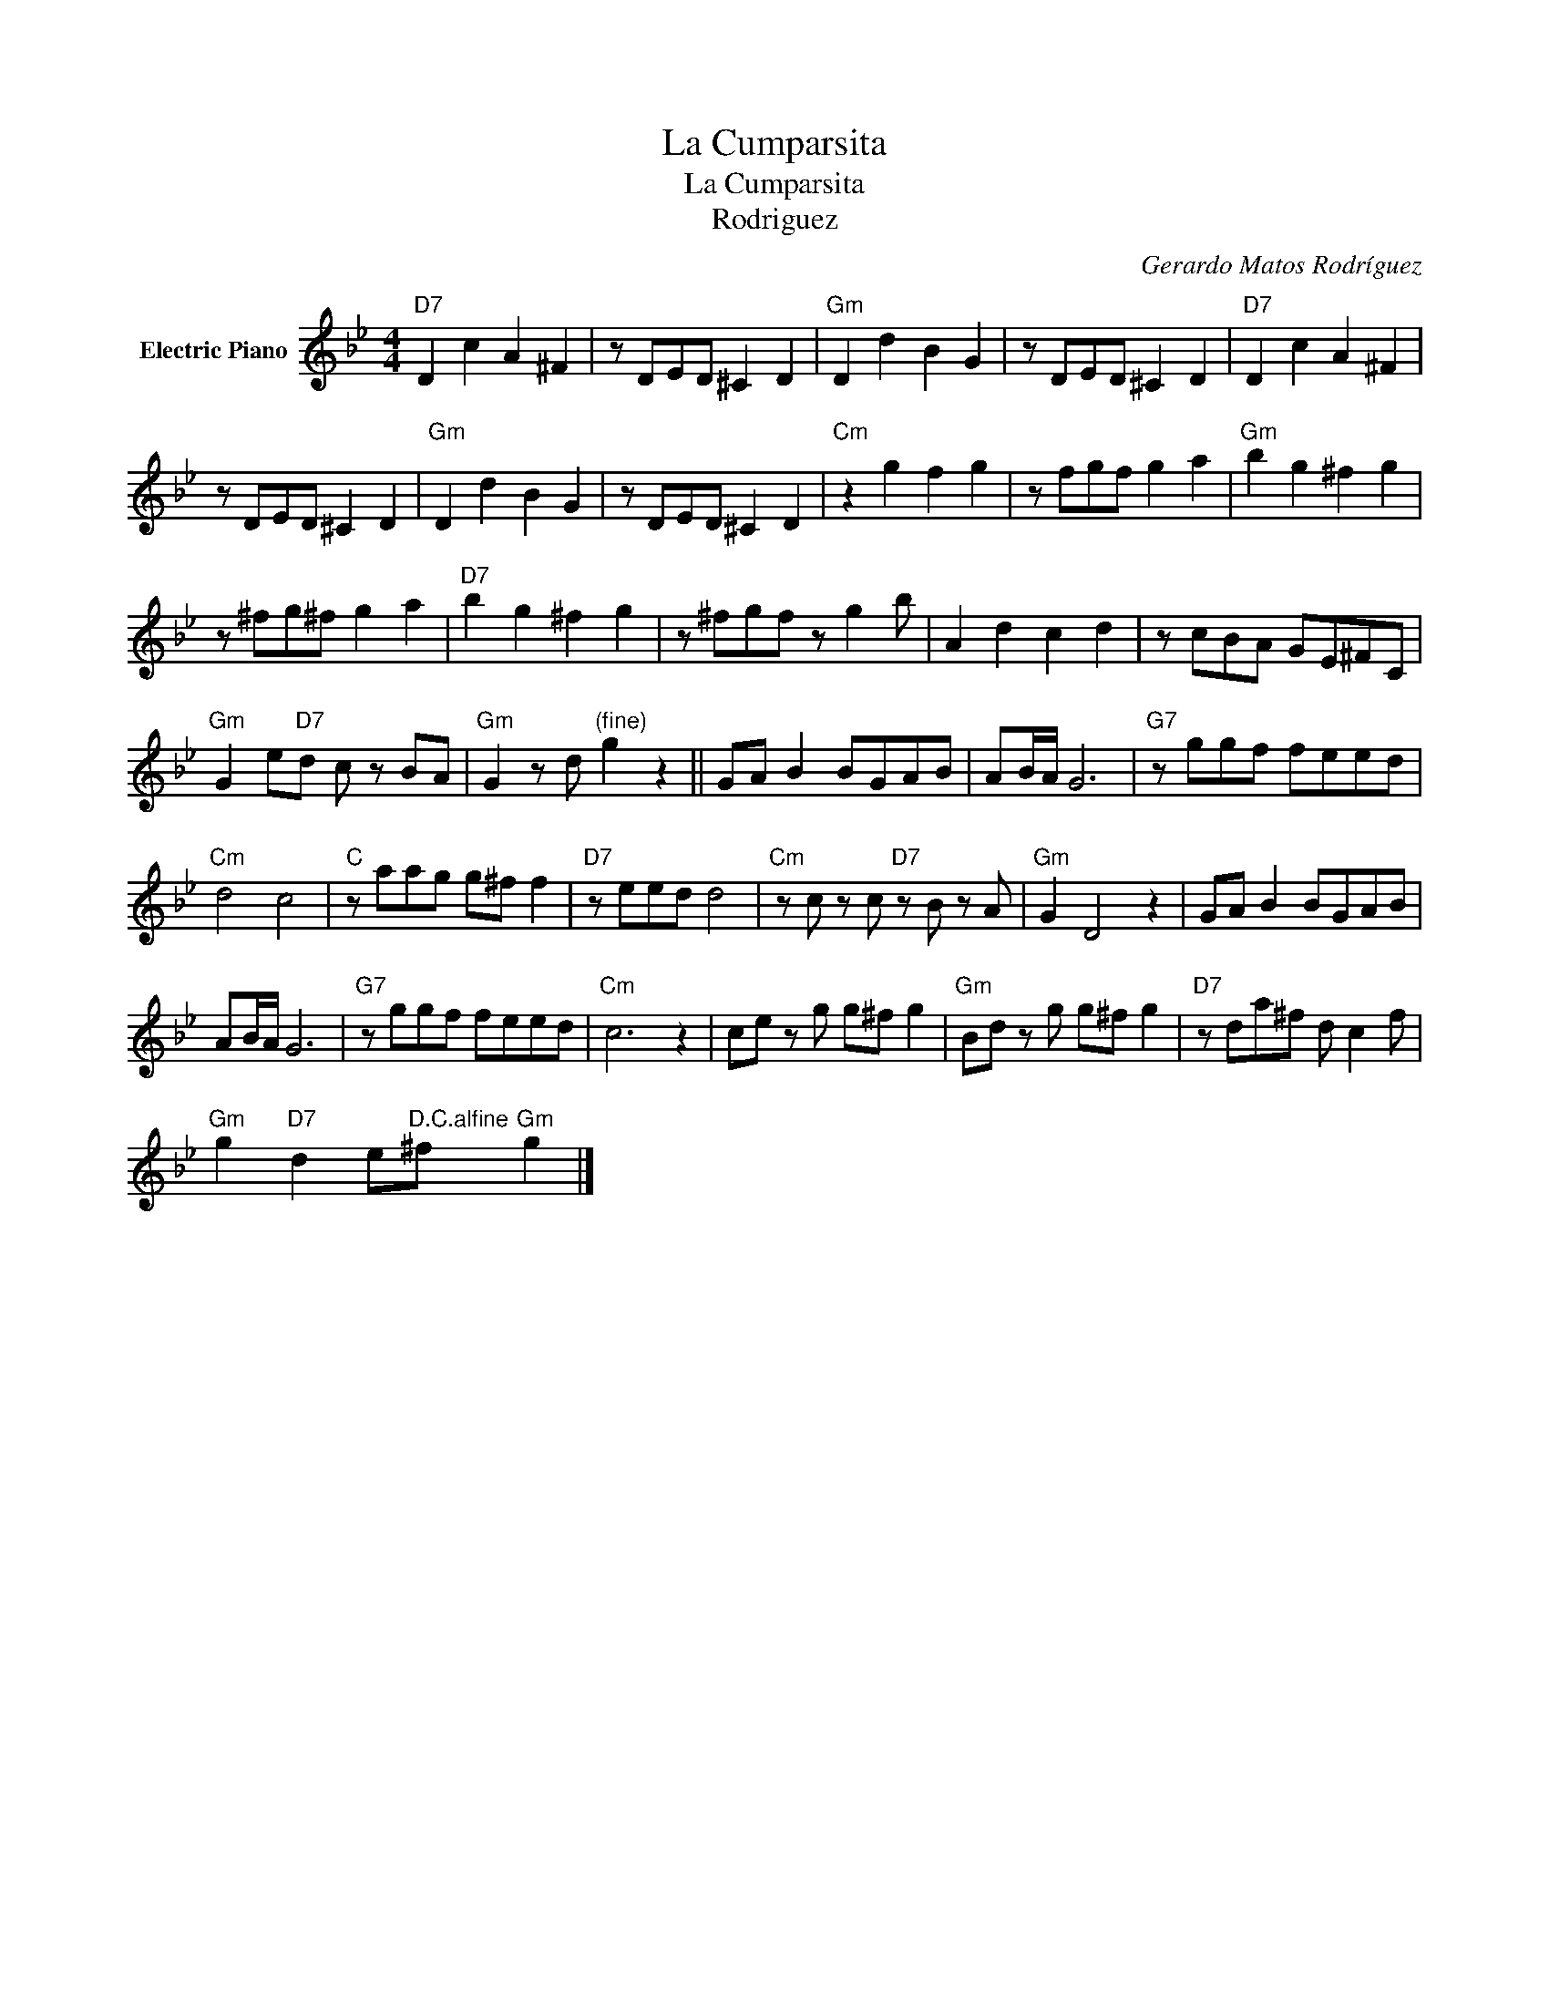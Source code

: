 X:1
T:La Cumparsita
T:La Cumparsita
T:Rodriguez
C:Gerardo Matos Rodríguez
Z:All Rights Reserved
L:1/8
M:4/4
K:Bb
V:1 treble nm="Electric Piano"
%%MIDI program 4
V:1
"D7" D2 c2 A2 ^F2 | z DED ^C2 D2 |"Gm" D2 d2 B2 G2 | z DED ^C2 D2 |"D7" D2 c2 A2 ^F2 | %5
 z DED ^C2 D2 |"Gm" D2 d2 B2 G2 | z DED ^C2 D2 |"Cm" z2 g2 f2 g2 | z fgf g2 a2 |"Gm" b2 g2 ^f2 g2 | %11
 z ^fg^f g2 a2 |"D7" b2 g2 ^f2 g2 | z ^fgf z g2 b | A2 d2 c2 d2 | z cBA GE^FC | %16
"Gm" G2 e"D7"d c z BA |"Gm" G2 z d"^(fine)" g2 z2 || GA B2 BGAB | AB/A/ G6 |"G7" z ggf feed | %21
"Cm" d4 c4 |"C" z aag g^f f2 |"D7" z eed d4 |"Cm" z c z c"D7" z B z A |"Gm" G2 D4 z2 | GA B2 BGAB | %27
 AB/A/ G6 |"G7" z ggf feed |"Cm" c6 z2 | ce z g g^f g2 |"Gm" Bd z g g^f g2 |"D7" z da^f d c2 f | %33
"Gm" g2"D7" d2 e"^D.C.alfine"^f"Gm" g2 |] %34

